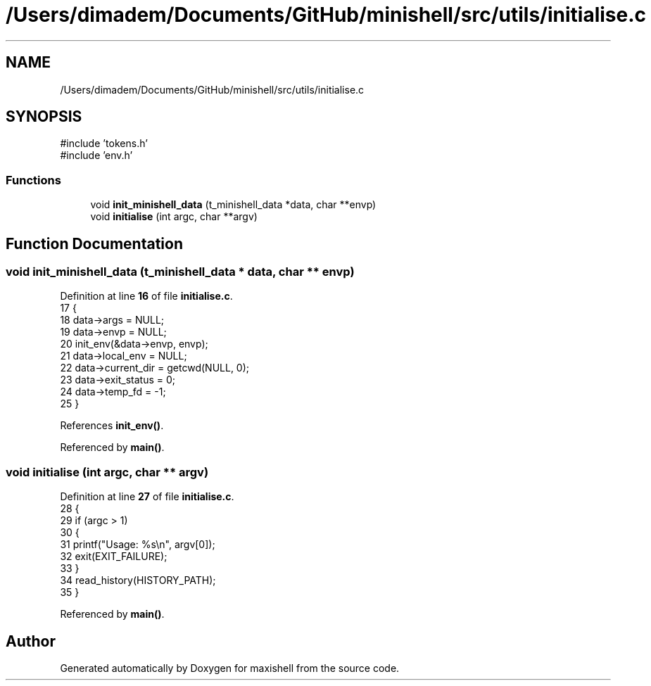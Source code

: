 .TH "/Users/dimadem/Documents/GitHub/minishell/src/utils/initialise.c" 3 "Version 1" "maxishell" \" -*- nroff -*-
.ad l
.nh
.SH NAME
/Users/dimadem/Documents/GitHub/minishell/src/utils/initialise.c
.SH SYNOPSIS
.br
.PP
\fR#include 'tokens\&.h'\fP
.br
\fR#include 'env\&.h'\fP
.br

.SS "Functions"

.in +1c
.ti -1c
.RI "void \fBinit_minishell_data\fP (t_minishell_data *data, char **envp)"
.br
.ti -1c
.RI "void \fBinitialise\fP (int argc, char **argv)"
.br
.in -1c
.SH "Function Documentation"
.PP 
.SS "void init_minishell_data (t_minishell_data * data, char ** envp)"

.PP
Definition at line \fB16\fP of file \fBinitialise\&.c\fP\&.
.nf
17 {
18     data\->args = NULL;
19     data\->envp = NULL;
20     init_env(&data\->envp, envp);
21     data\->local_env = NULL;
22     data\->current_dir = getcwd(NULL, 0);
23     data\->exit_status = 0;
24     data\->temp_fd = \-1;
25 }
.PP
.fi

.PP
References \fBinit_env()\fP\&.
.PP
Referenced by \fBmain()\fP\&.
.SS "void initialise (int argc, char ** argv)"

.PP
Definition at line \fB27\fP of file \fBinitialise\&.c\fP\&.
.nf
28 {
29     if (argc > 1)
30     {
31         printf("Usage: %s\\n", argv[0]);
32         exit(EXIT_FAILURE);
33     }
34     read_history(HISTORY_PATH);
35 }
.PP
.fi

.PP
Referenced by \fBmain()\fP\&.
.SH "Author"
.PP 
Generated automatically by Doxygen for maxishell from the source code\&.
